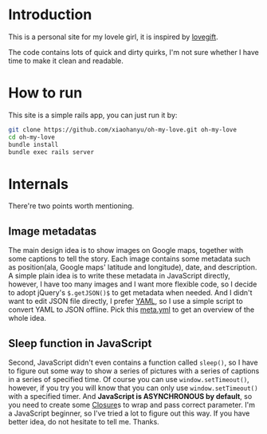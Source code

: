 * Introduction

This is a personal site for my lovele girl, it is inspired by [[https://github.com/wong2/lovegift][lovegift]].

The code contains lots of quick and dirty quirks, I'm not sure whether I have
time to make it clean and readable.

* How to run

This site is a simple rails app, you can just run it by:

#+BEGIN_SRC bash
git clone https://github.com/xiaohanyu/oh-my-love.git oh-my-love
cd oh-my-love
bundle install
bundle exec rails server
#+END_SRC

* Internals

There're two points worth mentioning.

** Image metadatas

The main design idea is to show images on Google maps, together with some
captions to tell the story. Each image contains some metadata such as
position(ala, Google maps' latitude and longitude), date, and description. A
simple plain idea is to write these metadata in JavaScript directly, however, I
have too many images and I want more flexible code, so I decide to adopt
jQuery's =$.getJSON()$= to get metadata when needed. And I didn't want to edit
JSON file directly, I prefer [[http://www.yaml.org/][YAML]], so I use a simple script to convert YAML to
JSON offline. Pick this [[https://github.com/xiaohanyu/oh-my-love/blob/master/public/images/lovestory/beijing/meta.yml][meta.yml]] to get an overview of the whole idea.

** Sleep function in JavaScript

Second, JavaScript didn't even contains a function called =sleep()=, so I have
to figure out some way to show a series of pictures with a series of captions
in a series of specified time. Of course you can use =window.setTimeout()=,
however, if you try you will know that you can only use =window.setTimeout()=
with a specified timer. And *JavaScript is ASYNCHRONOUS by default*, so you
need to create some [[http://en.wikipedia.org/wiki/Closure_(computer_programming)][Closure]]s to wrap and pass correct parameter. I'm a
JavaScript beginner, so I've tried a lot to figure out this way. If you have
better idea, do not hesitate to tell me. Thanks.
